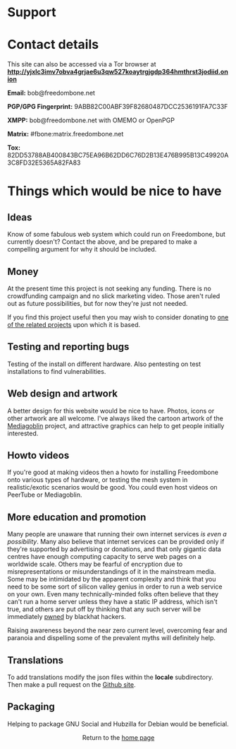 #+TITLE:
#+AUTHOR: Bob Mottram
#+EMAIL: bob@freedombone.net
#+KEYWORDS: freedombone, support
#+DESCRIPTION: How to support the Freedombone project
#+OPTIONS: ^:nil toc:nil
#+HTML_HEAD: <link rel="stylesheet" type="text/css" href="freedombone.css" />

#+attr_html: :width 80% :height 10% :align center
[[file:images/logo.png]]

* Support

* Contact details

This site can also be accessed via a Tor browser at *http://yjxlc3imv7obva4grjae6u3qw527koaytrgjgdp364hmthrst3jodiid.onion*

*Email:* bob@freedombone.net

*PGP/GPG Fingerprint:* 9ABB82C00ABF39F82680487DCC2536191FA7C33F

*XMPP:* bob@freedombone.net with OMEMO or OpenPGP

*Matrix:* #fbone:matrix.freedombone.net

*Tox:* 82DD53788AB400843BC75EA96B62DD6C76D2B13E476B995B13C49920A3C8FD32E5365A82FA83

* Things which would be nice to have
** Ideas
Know of some fabulous web system which could run on Freedombone, but currently doesn't? Contact the above, and be prepared to make a compelling argument for why it should be included.

** Money
At the present time this project is not seeking any funding. There is no crowdfunding campaign and no slick marketing video. Those aren't ruled out as future possibilities, but for now they're just not needed.

If you find this project useful then you may wish to consider donating to [[./related.html][one of the related projects]] upon which it is based.

** Testing and reporting bugs
Testing of the install on different hardware. Also pentesting on test installations to find vulnerabilities.

** Web design and artwork
A better design for this website would be nice to have. Photos, icons or other artwork are all welcome. I've always liked the cartoon artwork of the [[https://www.mediagoblin.org/][Mediagoblin]] project, and attractive graphics can help to get people initially interested.

** Howto videos
If you're good at making videos then a howto for installing Freedombone onto various types of hardware, or testing the mesh system in realistic/exotic scenarios would be good. You could even host videos on PeerTube or Mediagoblin.
** More education and promotion
#+attr_html: :width 50% :align center
[[./images/educate.png]]

Many people are unaware that running their own internet services /is even a possibility/. Many also believe that internet services can be provided only if they're supported by advertising or donations, and that only gigantic data centres have enough computing capacity to serve web pages on a worldwide scale. Others may be fearful of encryption due to misrepresentations or misunderstandings of it in the mainstream media. Some may be intimidated by the apparent complexity and think that you need to be some sort of silicon valley genius in order to run a web service on your own. Even many technically-minded folks often believe that they can't run a home server unless they have a static IP address, which isn't true, and others are put off by thinking that any such server will be immediately [[https://en.wikipedia.org/wiki/Pwn][pwned]] by blackhat hackers.

Raising awareness beyond the near zero current level, overcoming fear and paranoia and dispelling some of the prevalent myths will definitely help.

** Translations
To add translations modify the json files within the *locale* subdirectory. Then make a pull request on the [[https://github.com/bashrc/freedombone][Github site]].

** Packaging
Helping to package GNU Social and Hubzilla for Debian would be beneficial.

#+BEGIN_EXPORT html
<center>
Return to the <a href="index.html">home page</a>
</center>
#+END_EXPORT
